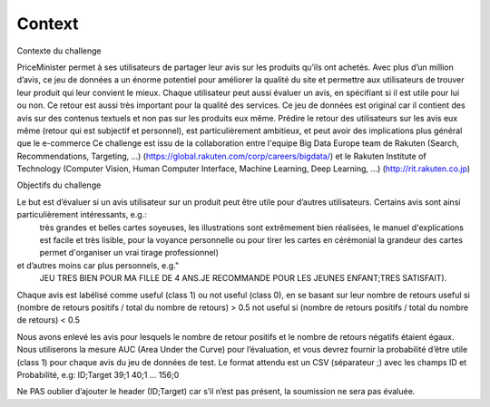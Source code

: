 Context
=======

Contexte du challenge

PriceMinister permet à ses utilisateurs de partager leur avis sur les produits 
qu’ils ont achetés. Avec plus d’un million d’avis, ce jeu de données a un 
énorme potentiel pour améliorer la qualité du site et permettre aux 
utilisateurs de trouver leur produit qui leur convient le mieux. Chaque 
utilisateur peut aussi évaluer un avis, en spécifiant si il est utile pour lui 
ou non. Ce retour est aussi très important pour la qualité des services.  Ce 
jeu de données est original car il contient des avis sur des contenus textuels 
et non pas sur les produits eux même. Prédire le retour des utilisateurs sur 
les avis eux même (retour qui est subjectif et personnel), est particulièrement 
ambitieux, et peut avoir des implications plus général que le e-commerce
Ce challenge est issu de la collaboration entre l'equipe Big Data Europe team 
de Rakuten (Search, Recommendations, Targeting, ...) 
(https://global.rakuten.com/corp/careers/bigdata/) et le Rakuten Institute of 
Technology (Computer Vision, Human Computer Interface, Machine Learning, Deep 
Learning, ...) (http://rit.rakuten.co.jp)


Objectifs du challenge

Le but est d’évaluer si un avis utilisateur sur un produit peut être utile pour d’autres utilisateurs. Certains avis sont ainsi particulièrement intéressants, e.g.:
 très grandes et belles cartes soyeuses, les illustrations sont extrêmement bien réalisées, le manuel d'explications est facile et très lisible, pour la voyance personnelle ou pour tirer les cartes en cérémonial la grandeur des cartes permet d'organiser un vrai tirage professionnel)
et d’autres moins car plus personnels, e.g."
 JEU TRES BIEN POUR MA FILLE DE 4 ANS.JE RECOMMANDE POUR LES JEUNES ENFANT;TRES SATISFAIT).

Chaque avis est labélisé comme useful (class 1) ou not useful (class 0), en se 
basant sur leur nombre de retours
useful si (nombre de retours positifs / total du nombre de retours) > 0.5
not useful si (nombre de retours positifs / total du nombre de retours) < 0.5

Nous avons enlevé les avis pour lesquels le nombre de retour positifs et le nombre de retours négatifs étaient égaux. Nous utiliserons la mesure AUC (Area Under the Curve) pour l’évaluation, et vous devrez fournir la probabilité d’être utile (class 1) pour chaque avis du jeu de données de test.
Le format attendu est un CSV (séparateur ;) avec les champs ID et Probabilité, e.g:
ID;Target
39;1
40;1
...
156;0
 
Ne PAS oublier d’ajouter le header (ID;Target) car s’il n’est pas présent, la soumission ne sera pas évaluée.
